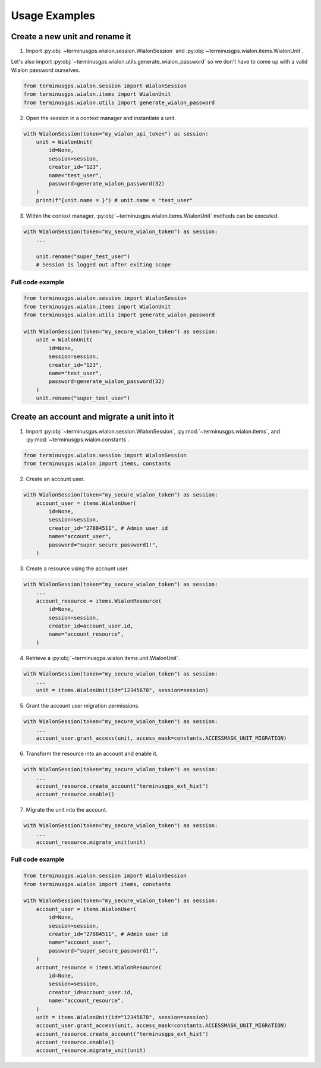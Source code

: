 Usage Examples
==============

===============================
Create a new unit and rename it
===============================

1. Import :py:obj:`~terminusgps.wialon.session.WialonSession` and :py:obj:`~terminusgps.wialon.items.WialonUnit`.

Let's also import :py:obj:`~terminusgps.wialon.utils.generate_wialon_password` so we don't have to come up with a valid Wialon password ourselves.

.. code:: python

    from terminusgps.wialon.session import WialonSession
    from terminusgps.wialon.items import WialonUnit
    from terminusgps.wialon.utils import generate_wialon_password

2. Open the session in a context manager and instantiate a unit.

.. code:: python

    with WialonSession(token="my_wialon_api_token") as session:
        unit = WialonUnit(
            id=None,
            session=session,
            creator_id="123",
            name="test_user",
            password=generate_wialon_password(32)
        )
        print(f"{unit.name = }") # unit.name = "test_user"

3. Within the context manager, :py:obj:`~terminusgps.wialon.items.WialonUnit` methods can be executed.

.. code:: python

    with WialonSession(token="my_secure_wialon_token") as session:
        ...

        unit.rename("super_test_user")
        # Session is logged out after exiting scope

-----------------
Full code example
-----------------

.. code:: python

    from terminusgps.wialon.session import WialonSession
    from terminusgps.wialon.items import WialonUnit
    from terminusgps.wialon.utils import generate_wialon_password

    with WialonSession(token="my_secure_wialon_token") as session:
        unit = WialonUnit(
            id=None,
            session=session,
            creator_id="123",
            name="test_user",
            password=generate_wialon_password(32)
        )
        unit.rename("super_test_user")


============================================
Create an account and migrate a unit into it
============================================

1. Import :py:obj:`~terminusgps.wialon.session.WialonSession`, :py:mod:`~terminusgps.wialon.items`, and :py:mod:`~terminusgps.wialon.constants`.

.. code:: python

    from terminusgps.wialon.session import WialonSession
    from terminusgps.wialon import items, constants

2. Create an account user.

.. code:: python

    with WialonSession(token="my_secure_wialon_token") as session:
        account_user = items.WialonUser(
            id=None,
            session=session,
            creator_id="27884511", # Admin user id
            name="account_user",
            password="super_secure_password1!",
        )

3. Create a resource using the account user.

.. code:: python

    with WialonSession(token="my_secure_wialon_token") as session:
        ...
        account_resource = items.WialonResource(
            id=None,
            session=session,
            creator_id=account_user.id,
            name="account_resource",
        )

4. Retrieve a :py:obj:`~terminusgps.wialon.items.unit.WialonUnit`.

.. code:: python

    with WialonSession(token="my_secure_wialon_token") as session:
        ...
        unit = items.WialonUnit(id="12345678", session=session)

5. Grant the account user migration permissions.

.. code:: python

    with WialonSession(token="my_secure_wialon_token") as session:
        ...
        account_user.grant_access(unit, access_mask=constants.ACCESSMASK_UNIT_MIGRATION)

6. Transform the resource into an account and enable it.

.. code:: python

    with WialonSession(token="my_secure_wialon_token") as session:
        ...
        account_resource.create_account("terminusgps_ext_hist")
        account_resource.enable()

7. Migrate the unit into the account.

.. code:: python

    with WialonSession(token="my_secure_wialon_token") as session:
        ...
        account_resource.migrate_unit(unit)


-----------------
Full code example
-----------------

.. code:: python

    from terminusgps.wialon.session import WialonSession
    from terminusgps.wialon import items, constants

    with WialonSession(token="my_secure_wialon_token") as session:
        account_user = items.WialonUser(
            id=None,
            session=session,
            creator_id="27884511", # Admin user id
            name="account_user",
            password="super_secure_password1!",
        )
        account_resource = items.WialonResource(
            id=None,
            session=session,
            creator_id=account_user.id,
            name="account_resource",
        )
        unit = items.WialonUnit(id="12345678", session=session)
        account_user.grant_access(unit, access_mask=constants.ACCESSMASK_UNIT_MIGRATION)
        account_resource.create_account("terminusgps_ext_hist")
        account_resource.enable()
        account_resource.migrate_unit(unit)
